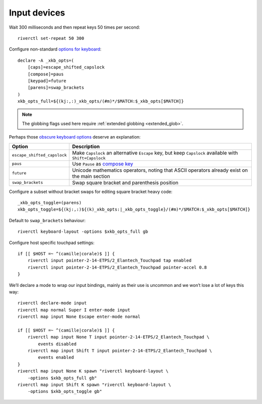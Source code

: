 Input devices
-------------

Wait 300 milliseconds and then repeat keys 50 times per second::

    riverctl set-repeat 50 300

Configure non-standard `options for keyboard`_::

    declare -A _xkb_opts=(
        [caps]=escape_shifted_capslock
        [compose]=paus
        [keypad]=future
        [parens]=swap_brackets
    )
    xkb_opts_full=${(kj:,:)_xkb_opts/(#m)*/$MATCH:$_xkb_opts[$MATCH]}

.. note::

    The globbing flags used here require :ref:`extended globbing
    <extended_glob>`.

Perhaps those `obscure keyboard options`_ deserve an explanation:

===========================  ================================================
Option                       Description
===========================  ================================================
``escape_shifted_capslock``  Make ``Capslock`` an alternative ``Escape`` key,
                             but keep ``Capslock`` available with
                             ``Shift+Capslock``
``paus``                     Use ``Pause`` as `compose key`_
``future``                   Unicode mathematics operators, noting that ASCII
                             operators already exist on the main section
``swap_brackets``            Swap square bracket and parenthesis position
===========================  ================================================

Configure a subset without bracket swaps for editing square bracket heavy code::

    _xkb_opts_toggle=(parens)
    xkb_opts_toggle=${(kj:,:)${(k)_xkb_opts:|_xkb_opts_toggle}/(#m)*/$MATCH:$_xkb_opts[$MATCH]}

Default to ``swap_brackets`` behaviour::

    riverctl keyboard-layout -options $xkb_opts_full gb

Configure host specific touchpad settings::

    if [[ $HOST =~ ^(camille|corale)$ ]] {
        riverctl input pointer-2-14-ETPS/2_Elantech_Touchpad tap enabled
        riverctl input pointer-2-14-ETPS/2_Elantech_Touchpad pointer-accel 0.8
    }

We’ll declare a mode to wrap our input bindings, mainly as their use is uncommon
and we won’t lose a lot of keys this way::

    riverctl declare-mode input
    riverctl map normal Super I enter-mode input
    riverctl map input None Escape enter-mode normal

    if [[ $HOST =~ ^(camille|corale)$ ]] {
        riverctl map input None T input pointer-2-14-ETPS/2_Elantech_Touchpad \
            events disabled
        riverctl map input Shift T input pointer-2-14-ETPS/2_Elantech_Touchpad \
            events enabled
    }
    riverctl map input None K spawn "riverctl keyboard-layout \
        -options $xkb_opts_full gb"
    riverctl map input Shift K spawn "riverctl keyboard-layout \
        -options $xkb_opts_toggle gb"

.. _options for keyboard: https://www.freedesktop.org/wiki/Software/XKeyboardConfig/
.. _obscure keyboard options: https://xkcd.com/1806/
.. _compose key: https://en.wikipedia.org/wiki/Compose_key

.. spelling:word-list::

    globbing
    touchpad
